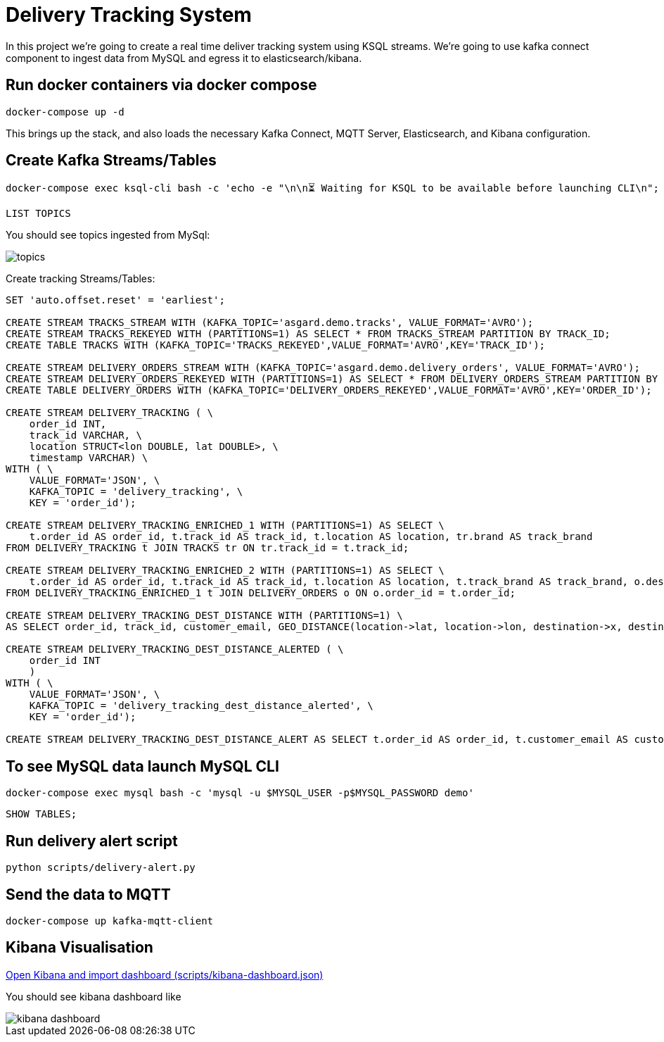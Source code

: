 = Delivery Tracking System

In this project we’re going to create a real time deliver tracking system using KSQL streams.
We're going to use kafka connect component to ingest data from MySQL and egress it to elasticsearch/kibana.

== Run docker containers via docker compose

[source,bash]
----
docker-compose up -d
----

This brings up the stack, and also loads the necessary Kafka Connect, MQTT Server, Elasticsearch, and Kibana configuration.

== Create Kafka Streams/Tables
[source,bash]
----
docker-compose exec ksql-cli bash -c 'echo -e "\n\n⏳ Waiting for KSQL to be available before launching CLI\n"; while [ $(curl -s -o /dev/null -w %{http_code} http://ksql-server:8088/) -eq 000 ] ; do echo -e $(date) "KSQL Server HTTP state: " $(curl -s -o /dev/null -w %{http_code} http://ksql-server:8088/) " (waiting for 200)" ; sleep 5 ; done; ksql http://ksql-server:8088'
----

[source,sql]
----
LIST TOPICS
----

You should see topics ingested from MySql:

image::images/topics.png[]

Create tracking Streams/Tables:

[source,sql]
----
SET 'auto.offset.reset' = 'earliest';

CREATE STREAM TRACKS_STREAM WITH (KAFKA_TOPIC='asgard.demo.tracks', VALUE_FORMAT='AVRO');
CREATE STREAM TRACKS_REKEYED WITH (PARTITIONS=1) AS SELECT * FROM TRACKS_STREAM PARTITION BY TRACK_ID;
CREATE TABLE TRACKS WITH (KAFKA_TOPIC='TRACKS_REKEYED',VALUE_FORMAT='AVRO',KEY='TRACK_ID');

CREATE STREAM DELIVERY_ORDERS_STREAM WITH (KAFKA_TOPIC='asgard.demo.delivery_orders', VALUE_FORMAT='AVRO');
CREATE STREAM DELIVERY_ORDERS_REKEYED WITH (PARTITIONS=1) AS SELECT * FROM DELIVERY_ORDERS_STREAM PARTITION BY ORDER_ID;
CREATE TABLE DELIVERY_ORDERS WITH (KAFKA_TOPIC='DELIVERY_ORDERS_REKEYED',VALUE_FORMAT='AVRO',KEY='ORDER_ID');

CREATE STREAM DELIVERY_TRACKING ( \
    order_id INT,
    track_id VARCHAR, \
    location STRUCT<lon DOUBLE, lat DOUBLE>, \
    timestamp VARCHAR) \
WITH ( \
    VALUE_FORMAT='JSON', \
    KAFKA_TOPIC = 'delivery_tracking', \
    KEY = 'order_id');

CREATE STREAM DELIVERY_TRACKING_ENRICHED_1 WITH (PARTITIONS=1) AS SELECT \
    t.order_id AS order_id, t.track_id AS track_id, t.location AS location, tr.brand AS track_brand
FROM DELIVERY_TRACKING t JOIN TRACKS tr ON tr.track_id = t.track_id;

CREATE STREAM DELIVERY_TRACKING_ENRICHED_2 WITH (PARTITIONS=1) AS SELECT \
    t.order_id AS order_id, t.track_id AS track_id, t.location AS location, t.track_brand AS track_brand, o.destination AS destination, o.email AS customer_email
FROM DELIVERY_TRACKING_ENRICHED_1 t JOIN DELIVERY_ORDERS o ON o.order_id = t.order_id;

CREATE STREAM DELIVERY_TRACKING_DEST_DISTANCE WITH (PARTITIONS=1) \
AS SELECT order_id, track_id, customer_email, GEO_DISTANCE(location->lat, location->lon, destination->x, destination->y, 'KM') AS distance FROM DELIVERY_TRACKING_ENRICHED_2;

CREATE STREAM DELIVERY_TRACKING_DEST_DISTANCE_ALERTED ( \
    order_id INT
    )
WITH ( \
    VALUE_FORMAT='JSON', \
    KAFKA_TOPIC = 'delivery_tracking_dest_distance_alerted', \
    KEY = 'order_id');

CREATE STREAM DELIVERY_TRACKING_DEST_DISTANCE_ALERT AS SELECT t.order_id AS order_id, t.customer_email AS customer_email FROM DELIVERY_TRACKING_DEST_DISTANCE t WHERE t.DISTANCE < 20
----

== To see MySQL data launch MySQL CLI

[source,bash]
----
docker-compose exec mysql bash -c 'mysql -u $MYSQL_USER -p$MYSQL_PASSWORD demo'
----

[source,sql]
----
SHOW TABLES;
----

== Run delivery alert script

[source,bash]
----
python scripts/delivery-alert.py
----

== Send the data to MQTT

[source,bash]
----
docker-compose up kafka-mqtt-client
----

== Kibana Visualisation

http://localhost:5601/app/kibana#/management/kibana/objects?_g=()[Open Kibana and import dashboard (scripts/kibana-dashboard.json)]

You should see kibana dashboard like

image::images/kibana-dashboard.png[]